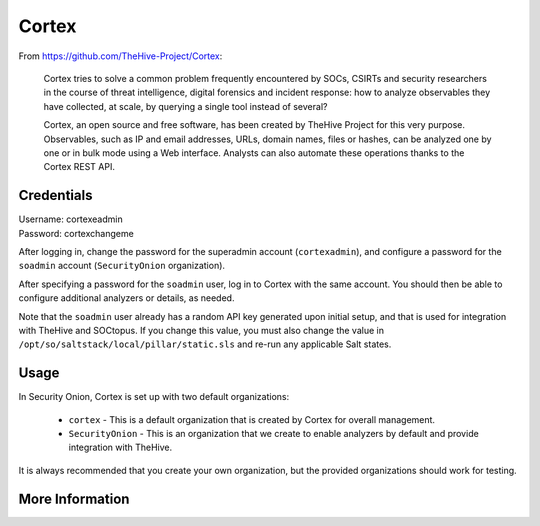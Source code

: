 .. _cortex:

Cortex
======

From https://github.com/TheHive-Project/Cortex:

    Cortex tries to solve a common problem frequently encountered by SOCs, CSIRTs and security researchers in the course of threat intelligence, digital forensics and incident response: how to analyze observables they have collected, at scale, by querying a single tool instead of several?

    Cortex, an open source and free software, has been created by TheHive Project for this very purpose. Observables, such as IP and email addresses, URLs, domain names, files or hashes, can be analyzed one by one or in bulk mode using a Web interface. Analysts can also automate these operations thanks to the Cortex REST API.
  
Credentials
-----------

| Username: cortexeadmin  
| Password: cortexchangeme  

After logging in, change the password for the superadmin account (``cortexadmin``), and configure a password for the ``soadmin`` account (``SecurityOnion`` organization).

After specifying a password for the ``soadmin`` user, log in to Cortex with the same account. You should then be able to configure additional analyzers or details, as needed.

Note that the ``soadmin`` user already has a random API key generated upon initial setup, and that is used for integration with TheHive and SOCtopus. If you change this value, you must also change the value in ``/opt/so/saltstack/local/pillar/static.sls`` and re-run any applicable Salt states.

Usage
-----

.. image:: https://user-images.githubusercontent.com/1659467/87231233-586ea600-c383-11ea-926e-911030c47796.png

In Security Onion, Cortex is set up with two default organizations:

 - ``cortex`` - This is a default organization that is created by Cortex for overall management.
 - ``SecurityOnion`` - This is an organization that we create to enable analyzers by default and provide integration with TheHive.

It is always recommended that you create your own organization, but the provided organizations should work for testing.

More Information
----------------

.. seealso::

    For more information about Cortex, please see https://github.com/TheHive-Project/Cortex.
